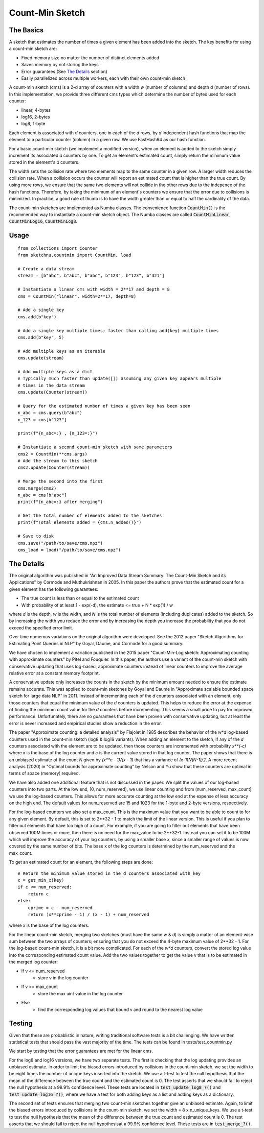 Count-Min Sketch
================

The Basics
----------

A sketch that estimates the number of times a given element has been added into
the sketch. The key benefits for using a count-min sketch are:

* Fixed memory size no matter the number of distinct elements added
* Saves memory by not storing the keys
* Error guarantees (See `The Details`_ section)
* Easily parallelized across multiple workers, each with their own count-min sketch

A count-min sketch (cms) is a 2-d array of counters with a width `w` (number of
columns) and depth `d` (number of rows). In this implementation, we provide
three different cms types which determine the number of bytes used for each
counter:

* linear, 4-bytes
* log16, 2-bytes
* log8, 1-byte

Each element is associated with `d` counters, one in each of the
`d` rows, by `d` independent hash functions that map the element to
a particular counter (column) in a given row. We use FastHash64 as our hash
function.

For a basic count-min sketch (we implement a modified version), when an element
is added to the sketch simply increment its associated `d` counters by one.
To get an element's estimated count, simply return the minimum value stored in
the element's `d` counters.

The width sets the collision rate where two elements map to the same counter in
a given row. A larger width reduces the collision rate. When a collision occurs
the counter will report an estimated count that is higher than the true count.
By using more rows, we ensure that the same two elements will not collide in
the other rows due to the indepence of the hash functions. Therefore, by taking
the minimum of an element's counters we ensure that the error due to collisions
is minimized. In practice, a good rule of thumb is to have the width greater
than or equal to half the cardinality of the data.

The count-min sketches are implemented as Numba classes. The convenience
function :code:`CountMin()` is the recommended way to instantiate a count-min sketch
object. The Numba classes are called :code:`CountMinLinear`, :code:`CountMinLog16`,
:code:`CountMinLog8`.

Usage
-----

::

    from collections import Counter
    from sketchnu.countmin import CountMin, load

    # Create a data stream
    stream = [b"abc", b"abc", b"abc", b"123", b"123", b"321"]

    # Instantiate a linear cms with width = 2**17 and depth = 8
    cms = CountMin("linear", width=2**17, depth=8)

    # Add a single key
    cms.add(b"key")

    # Add a single key multiple times; faster than calling add(key) multiple times
    cms.add(b"key", 5)

    # Add multiple keys as an iterable
    cms.update(stream)

    # Add multiple keys as a dict
    # Typically much faster than update([]) assuming any given key appears multiple
    # times in the data stream
    cms.update(Counter(stream))

    # Query for the estimated number of times a given key has been seen
    n_abc = cms.query(b"abc")
    n_123 = cms[b"123"]

    print(f"{n_abc=:} , {n_123=:}")

    # Instantiate a second count-min sketch with same parameters
    cms2 = CountMin(**cms.args)
    # Add the stream to this sketch
    cms2.update(Counter(stream))
    
    # Merge the second into the first
    cms.merge(cms2)
    n_abc = cms[b"abc"]
    print(f"{n_abc=:} after merging")

    # Get the total number of elements added to the sketches
    print(f"Total elements added = {cms.n_added()}")

    # Save to disk
    cms.save("/path/to/save/cms.npz")
    cms_load = load("/path/to/save/cms.npz")

The Details
-----------

The original algorithm was published in "An Improved Data Stream Summary:
The Count-Min Sketch and its Applications" by Cormode and Muthukrishnan in 2005.
In this paper the authors prove that the estimated count for a given element has
the following guarantees:

* The true count is less than or equal to the estimated count
* With probability of at least 1 - exp(-d), the estimate <= true + N * exp(1) / w

where `d` is the depth, `w` is the width, and `N` is the total number of elements
(including duplicates) added to the sketch. So by increasing the width you
reduce the error and by increasing the depth you increase the probability that
you do not exceed the specified error limit.

Over time numerous variations on the original algorithm were developed. See the
2012 paper "Sketch Algorithms for Estimating Point Queries in NLP" by Goyal,
Daume, and Cormode for a good summary.

We have chosen to implement a variation published in the 2015 paper
"Count-Min-Log sketch: Approximating counting with approximate counters" by
Pitel and Fouquier. In this paper, the authors use a variant of the count-min
sketch with conservative updating that uses log-based, approximate counters
instead of linear counters to improve the average relative error at a constant
memory footprint.

A conservative update only increases the counts in the sketch by the minimum
amount needed to ensure the estimate remains accurate. This was applied to
count-min sketches by Goyal and Daume in "Approximate scalable bounded space
sketch for large data NLP" in 2011. Instead of incrementing each of the `d`
counters associated with an element, only those counters that equal the minimum
value of the `d` counters is updated. This helps to reduce the error at the
expense of finding the minimum count value for the `d` counters before
incrementing. This seems a small price to pay for improved performance.
Unfortunately, there are no guarantees that have been proven with conservative
updating, but at least the error is never increased and empirical studies show
a reduction in the error.

The paper "Approximate counting: a detailed analysis" by Flajolet in 1985
describes the behavior of the `w*d` log-based counters used in the count-min
sketch (log8 & log16 variants). When adding an element to the sketch, if any of
the `d` counters associated with the element are to be updated, then those
counters are incremented with probability `x\*\*(-c)` where `x` is the base of the
log counter and `c` is the current value stored in that log counter. The paper
shows that there is an unbiased estimate of the count `N` given by
`(x\*\*c - 1)/(x - 1)` that has a variance of `(x-1)N(N-1)/2`. A more recent
analysis (2020) in "Optimal bounds for approximate counting" by Nelson and Yu
show that these counters are optimal in terms of space (memory) required.

We have also added one additional feature that is not discussed in the paper.
We split the values of our log-based counters into two parts. At the low end,
[0, num_reserved], we use linear counting and from (num_reserved, max_count] we
use the log-based counters. This allows for more accurate counting at the low
end at the expense of less accuracy on the high end. The default values for
num_reserved are 15 and 1023 for the 1-byte and 2-byte versions, respectively.

For the log-based counters we also set a max_count. This is the maximum value
that you want to be able to count to for any given element. By default, this is
set to 2\*\*32 - 1 to match the limit of the linear version. This is useful if you
plan to filter out elements that have too high of a count. For example, if you
are going to filter out elements that have been observed 100M times or more,
then there is no need for the max_value to be 2\*\*32-1. Instead you can set it to
be 100M which will improve the accuracy of your log counters, by using a smaller
base `x`, since a smaller range of values is now covered by the same number of
bits. The base x of the log counters is determined by the num_reserved and the
max_count.

To get an estimated count for an element, the following steps are done::

    # Return the minimum value stored in the d counters associated with key
    c = get_min_c(key)
    if c <= num_reserved:
        return c
    else:
        cprime = c - num_reserved
        return (x**cprime - 1) / (x - 1) + num_reserved

where `x` is the base of the log counters.

For the linear count-min sketch, merging two sketches (must have the same `w`
& `d`) is simply a matter of an element-wise sum between the two arrays of
counters; ensuring that you do not exceed the 4-byte maximum value of 2\*\*32 - 1.
For the log-based count-min sketch, it is a bit more complicated. For each of
the `w*d` counters, convert the stored log value into the corresponding
estimated count value. Add the two values together to get the value v that is
to be estimated in the merged log counter:

* If v <= num_reserved
    * store v in the log counter
* If v >= max_count
    * store the max uint value in the log counter
* Else
    * find the corresponding log values that bound v and round to the nearest log value

Testing
-------

Given that these are probablistic in nature, writing traditional software tests
is a bit challenging. We have written statistical tests that should pass the
vast majority of the time. The tests can be found in tests/test_countmin.py

We start by testing that the error guarantees are met for the linear cms.

For the log8 and log16 versions, we have two separate tests. The first is checking
that the log updating provides an unbiased estimate. In order to limit the biased
errors introduced by collisions in the count-min sketch, we set the width to be eight
times the number of unique keys inserted into the sketch. We use a t-test to test the
null hypothesis that the mean of the difference between the true count and the
estimated count is 0. The test asserts that we should fail to reject the null
hypothesis at a 99.9% confidence level. These tests are located in
:code:`test_update_log8_?()` and :code:`test_update_log16_?()`, where we have a test
for both adding keys as a list and adding keys as a dictionary.

The second set of tests ensures that merging two count-min sketches together give an
unbiased estimate. Again, to limit the biased errors introduced by collisions
in the count-min sketch, we set the width = 8 x n_unique_keys. We use a t-test to
test the null hypothesis that the mean of the difference between the true count and
estimated count is 0. The test asserts that we should fail to reject the null
hypothesisat a 99.9% confidence level. These tests are in :code:`test_merge_?()`.